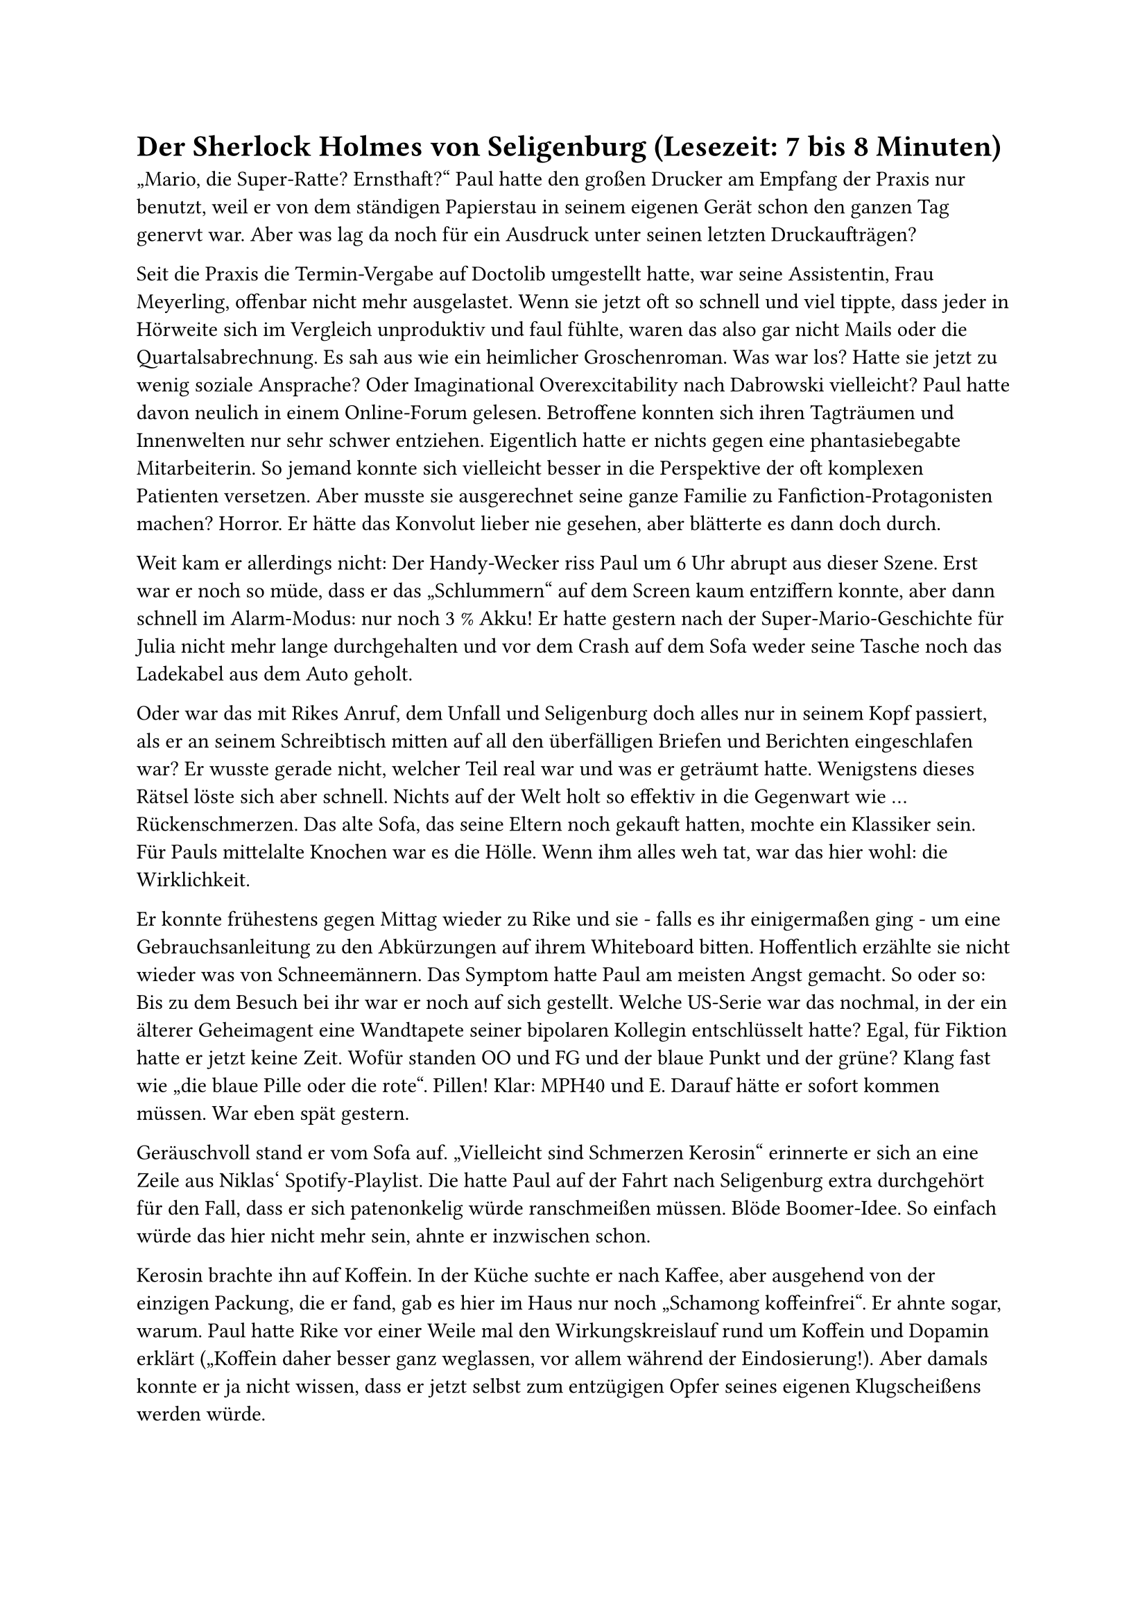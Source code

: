 = Der Sherlock Holmes von Seligenburg (Lesezeit: 7 bis 8 Minuten)

„Mario, die Super-Ratte? Ernsthaft?“ Paul hatte den großen Drucker am Empfang der Praxis nur benutzt, weil er von dem ständigen Papierstau in seinem eigenen Gerät schon den ganzen Tag genervt war. Aber was lag da noch für ein Ausdruck unter seinen letzten Druckaufträgen?

Seit die Praxis die Termin-Vergabe auf Doctolib umgestellt hatte, war seine Assistentin, Frau Meyerling, offenbar nicht mehr ausgelastet. Wenn sie jetzt oft so schnell und viel tippte, dass jeder in Hörweite sich im Vergleich unproduktiv und faul fühlte, waren das also gar nicht Mails oder die Quartalsabrechnung. Es sah aus wie ein heimlicher Groschenroman. Was war los? Hatte sie jetzt zu wenig soziale Ansprache? Oder Imaginational Overexcitability nach Dabrowski vielleicht? Paul hatte davon neulich in einem Online-Forum gelesen. Betroffene konnten sich ihren Tagträumen und Innenwelten nur sehr schwer entziehen. Eigentlich hatte er nichts gegen eine phantasiebegabte Mitarbeiterin. So jemand konnte sich vielleicht besser in die Perspektive der oft komplexen Patienten versetzen. Aber musste sie ausgerechnet seine ganze Familie zu Fanfiction-Protagonisten machen? Horror. Er hätte das Konvolut lieber nie gesehen, aber blätterte es dann doch durch.

Weit kam er allerdings nicht: Der Handy-Wecker riss Paul um 6 Uhr abrupt aus dieser Szene. Erst war er noch so müde, dass er das „Schlummern“ auf dem Screen kaum entziffern konnte, aber dann schnell im Alarm-Modus: nur noch 3 % Akku! Er hatte gestern nach der Super-Mario-Geschichte für Julia nicht mehr lange durchgehalten und vor dem Crash auf dem Sofa weder seine Tasche noch das Ladekabel aus dem Auto geholt.

Oder war das mit Rikes Anruf, dem Unfall und Seligenburg doch alles nur in seinem Kopf passiert, als er an seinem Schreibtisch mitten auf all den überfälligen Briefen und Berichten eingeschlafen war? Er wusste gerade nicht, welcher Teil real war und was er geträumt hatte. Wenigstens dieses Rätsel löste sich aber schnell. Nichts auf der Welt holt so effektiv in die Gegenwart wie … Rückenschmerzen. Das alte Sofa, das seine Eltern noch gekauft hatten, mochte ein Klassiker sein. Für Pauls mittelalte Knochen war es die Hölle. Wenn ihm alles weh tat, war das hier wohl: die Wirklichkeit.

Er konnte frühestens gegen Mittag wieder zu Rike und sie - falls es ihr einigermaßen ging - um eine Gebrauchsanleitung zu den Abkürzungen auf ihrem Whiteboard bitten. Hoffentlich erzählte sie nicht wieder was von Schneemännern. Das Symptom hatte Paul am meisten Angst gemacht. So oder so: Bis zu dem Besuch bei ihr war er noch auf sich gestellt. Welche US-Serie war das nochmal, in der ein älterer Geheimagent eine Wandtapete seiner bipolaren Kollegin entschlüsselt hatte? Egal, für Fiktion hatte er jetzt keine Zeit. Wofür standen OO und FG und der blaue Punkt und der grüne? Klang fast wie „die blaue Pille oder die rote“. Pillen! Klar: MPH40 und E. Darauf hätte er sofort kommen müssen. War eben spät gestern.

Geräuschvoll stand er vom Sofa auf. „Vielleicht sind Schmerzen Kerosin“ erinnerte er sich an eine Zeile aus Niklas‘ Spotify-Playlist. Die hatte Paul auf der Fahrt nach Seligenburg extra durchgehört für den Fall, dass er sich patenonkelig würde ranschmeißen müssen. Blöde Boomer-Idee. So einfach würde das hier nicht mehr sein, ahnte er inzwischen schon.

Kerosin brachte ihn auf Koffein. In der Küche suchte er nach Kaffee, aber ausgehend von der einzigen Packung, die er fand, gab es hier im Haus nur noch „Schamong koffeinfrei“. Er ahnte sogar, warum. Paul hatte Rike vor einer Weile mal den Wirkungskreislauf rund um Koffein und Dopamin erklärt („Koffein daher besser ganz weglassen, vor allem während der Eindosierung!). Aber damals konnte er ja nicht wissen, dass er jetzt selbst zum entzügigen Opfer seines eigenen Klugscheißens werden würde.

„So ist das mit Rat-Schlägen. Selbst schuld, Paul“ machte ihn sein innerer Kritiker runter. Diesen Persönlichkeitsanteil hatte Paul doch draußen im Auto lassen wollen - statt der Tasche und dem Ladekabel. „Nur noch 2 % Akku!“ kam da aber schon die nächste selbstkritische Ansage seiner inneren Default Mode-Stimme, die Paul jetzt mindestens so nervte wie gestern die Frau aus dem Navi.

Auch die Pizza-Kartons hielten nur noch Enttäuschung bereit. Niklas war nachts wohl doch nochmal aus seiner Höhle gekommen und hatte bloß verbrannte Kanten übriggelassen. Wenigstens konnte Paul dann Rike versichern, dass unter seiner Aufsicht niemand verhungert war. („Am Tagesbeginn unbedingt kleine Siege und Erfolge feiern! So bauen Sie Momentum auf!“ Zum inneren Team rund um den Kritiker hatte sich offenbar gerade noch Pauls innerer Coach gesellt. Drill Instructor gegen pseudoempathischen Walla-Walla-Zuspruch… Woran erinnerte ihn das bloß? Darüber musste er später nachdenken. Keine Zeit jetzt. Trotzdem ging sein innerer Soundtrack wieder los: „Meine Geister sind mein Team!“ Der Satz war aus demselben Track wie der mit dem Kerosin, wenn Paul sich richtig an die Playlist erinnerte. Rückenschmerzen plus Ohrwurm, lief ja wirklich alles überragend heute.)

Nächster Versuch auf seiner zunehmend verzweifelten Dopamin-Jagd: der Kühlschrank. Dessen Tür war voller Merkzettel und Magneten in sicher bedeutungsvollen Formen und Farben. Auf einigen stand >PLAN!! Das waren wohl Erinnerungsposten, die noch in die 2-Wochen-Übersicht übertragen werden mussten. Jugendfreizeit-Anmeldung für die nächsten Ferien, ein etwas dickeres Schreiben im Umschlag vom Amtsgericht (mit einem großen Urlaubssouvenir-Magneten der Freiheitsstatue angebracht) und diverse Flyer. Paul nahm sich vor, Rike bald zu fragen, was er davon alles angucken und vielleicht angehen sollte, an der Kühlschranktür und sonst so. Das würde aber sicher kein leichtes Gespräch.

Im Kühlschrank selbst fand er dann die beste Überraschung seit langem: Jemand war wohl gerade tief im Meal-Prep-Hyperfokus. Geschnittenes buntes Allerlei in Instagram-tauglichen Klarsicht-Boxen, appetitlich gestapelt wie bei Tetris. In Vorratsgläsern im oberen Fach stand etwas, das Paul an das Bircher-Müsli auf der Skifreizeit in der Jugendherberge 1994 erinnerte. Das mussten die Haferflocken sein, die Rike gestern in ihrem Mental Load Express Brain Dump erwähnt hatte.

Natürlich: OO – Overnight Oats! Das passte doch. Daher der Pfeil zu MPH40 in Niklas‘ Spalte. Medikinet, Retard-Funktion von ausreichender Nahrung abhängig, klar. Erst als Paul etwas zu stolz auf seine detektivischen Fähigkeiten die Kühlschranktür schloss, sah er Leni in der Küche stehen.

„Das E in Deinen Spalten steht für Elvanse, oder?“ Er hoffte, die Minuspunkte der Schneemann-Bemerkung von gestern etwas auszugleichen und wieder Vertrauen aufzubauen. Wirklich beeindruckt schien Leni aber nicht. Bevor sie antworten konnte, hörten sie beide schon ein Türschloss im Flur. Leni explodierte wieder: „Niklas, nein! Guck auf den Plan. Heute gehe ICH zuerst ins Bad! Drecksscheiße!“

Im Rennen rief sie Paul noch zu: „Wir müssen Julia wecken und ihr einen Zopf machen. Anjas Mutter kommt in einer halben Stunde und bringt die beiden zur Kita. Kannst Du fragen, ob sie nächste Woche für Mama einspringen und die Fahrten übernehmen kann?“

FG – Fahr-Gemeinschaft. Grüner Punkt – Anjas Mutter. Blauer Punkt mit ! stand dann wohl für Rike. Check. Check. Check. Dr. Paul Krampitz, einfach der Sherlock Holmes von Seligenburg!

Angetrieben von diesem „Erfolgserlebnis“, aber auch den andauernden Kerosin-Rückenschmerzen stellte Paul wie ein Jugendherbergsvater das riesige OO-Vorratsglas auf den Tisch, als kurz darauf Niklas in die Küche kam. Also war Leni noch schnell genug gewesen. („Kleine Siege! Auch im Team Momentum aufbauen! So entsteht Family Flow.“ Ist ja gut, innerer Coach. Leg Dich doch mal auf das Sofa, mach es Dir da unbequem und schweig‘ eine Weile. Ich muss hier in Ruhe etwas klären.)

„Guten Morgen, Niklas. Sag mal, nimmst Du Dein MPH selbst oder hat Rike das hier irgendwo und legt Dir das immer raus?“

Niklas schien von der Frage genervt, als er sich die OO-Haferflocken in eine Schüssel schaufelte. „Ich bin nicht mehr 5, Paul. Da verwechselst Du mich mit Julia.“

„Verstanden. Dann benimm Dich aber auch nicht wie ein Kleinkind. Ich will Deiner Mutter nachher sagen, dass wir hier alle einigermaßen klarkommen.“ Wenigstens das musste jetzt raus. Wie es ankam und wirkte, würde Paul dann sehen. Den Vortrag zu Reifeverzögerung und Suchtgefahren bei ADHS würde er Niklas besser mal später halten.

Jetzt erstmal ein Zopf für Julia und das in den nächsten 20 Minuten. Wie machte man einer verschlafenen 5-Jährigen einen Zopf? Gab es dazu ein YouTube-Tutorial? („Versuch‘ es gar nicht erst. Nur noch 1 % Akku!“ meldete sich der innere Kritiker.)

Da kam Paul die nächste Eingebung seines inneren Coaches: „Der Benjamin Franklin-Effekt!“ Das gut erforschte Phänomen, eine Person sympathischer zu finden, der man mit einem kleinen Gefallen geholfen hat. Es geht dabei um kognitive Dissonanz. Das Gehirn kämpft immer um eine logische Konsistenz zwischen Handlungen und Wahrnehmung und will deshalb denken: Wenn ich einer Person einen Gefallen tue, dann mag ich sie wohl. Er würde Niklas um Hilfe bitten!

„Niklas, kannst Du mir bitte schnell mal Dein IPhone-Ladekabel leihen?“ „Sorry, hab‘ Samsung. Frag doch Leni. Dann kommt sie auch schneller aus dem Bad.“
